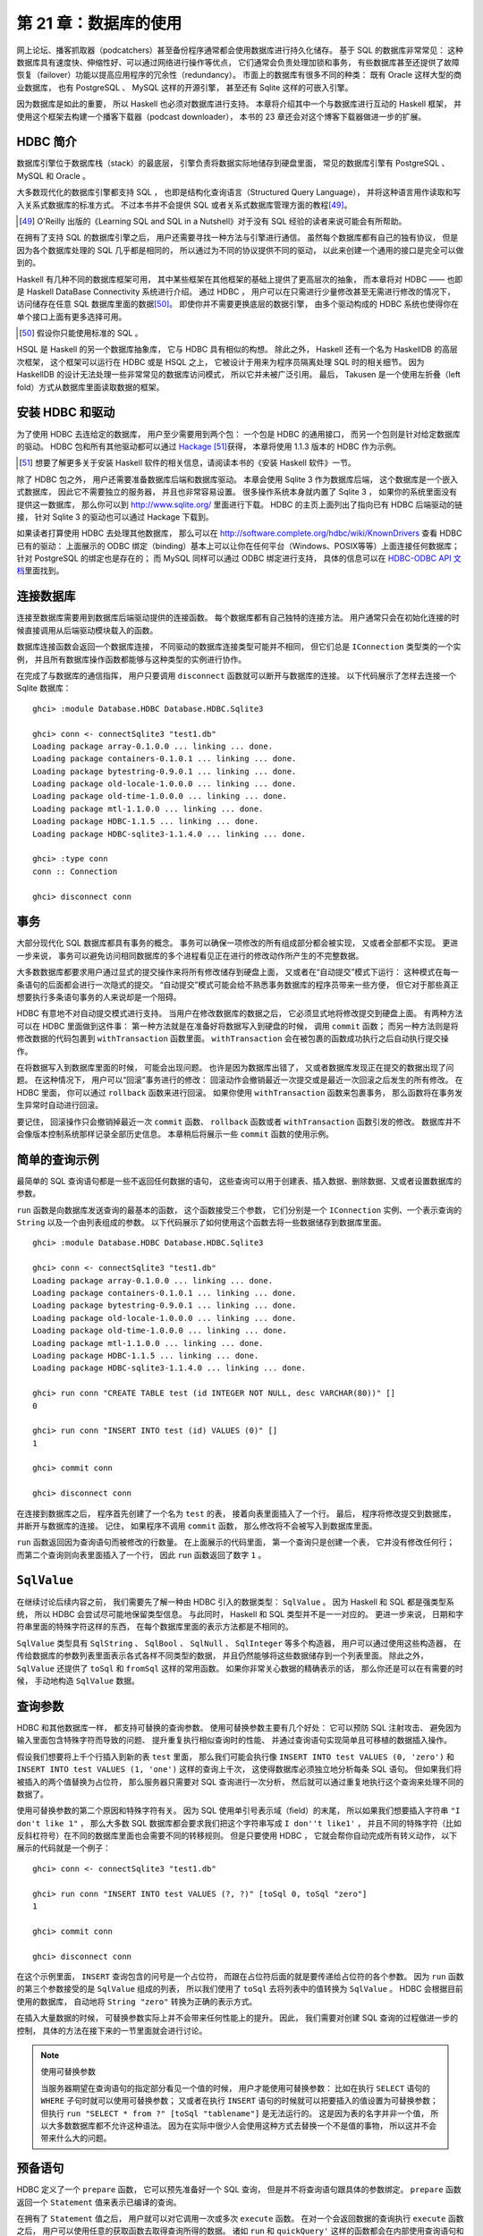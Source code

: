第 21 章：数据库的使用
============================

网上论坛、播客抓取器（podcatchers）甚至备份程序通常都会使用数据库进行持久化储存。
基于 SQL 的数据库非常常见：
这种数据库具有速度快、伸缩性好、可以通过网络进行操作等优点，
它们通常会负责处理加锁和事务，
有些数据库甚至还提供了故障恢复（failover）功能以提高应用程序的冗余性（redundancy）。
市面上的数据库有很多不同的种类：
既有 Oracle 这样大型的商业数据库，
也有 PostgreSQL 、 MySQL 这样的开源引擎，
甚至还有 Sqlite 这样的可嵌入引擎。

因为数据库是如此的重要，
所以 Haskell 也必须对数据库进行支持。
本章将介绍其中一个与数据库进行互动的 Haskell 框架，
并使用这个框架去构建一个播客下载器（podcast downloader），
本书的 23 章还会对这个博客下载器做进一步的扩展。


HDBC 简介
-------------

数据库引擎位于数据库栈（stack）的最底层，
引擎负责将数据实际地储存到硬盘里面，
常见的数据库引擎有 PostgreSQL 、 MySQL 和 Oracle 。

大多数现代化的数据库引擎都支持 SQL ，
也即是结构化查询语言（Structured Query Language），
并将这种语言用作读取和写入关系式数据库的标准方式。
不过本书并不会提供 SQL 或者关系式数据库管理方面的教程\ [49]_\ 。

.. [49] O'Reilly 出版的《Learning SQL and SQL in a Nutshell》对于没有 SQL 经验的读者来说可能会有所帮助。

在拥有了支持 SQL 的数据库引擎之后，
用户还需要寻找一种方法与引擎进行通信。
虽然每个数据库都有自己的独有协议，
但是因为各个数据库处理的 SQL 几乎都是相同的，
所以通过为不同的协议提供不同的驱动，
以此来创建一个通用的接口是完全可以做到的。

Haskell 有几种不同的数据库框架可用，
其中某些框架在其他框架的基础上提供了更高层次的抽象，
而本章将对 HDBC —— 也即是 Haskell DataBase Connectivity 系统进行介绍。
通过 HDBC ，
用户可以在只需进行少量修改甚至无需进行修改的情况下，
访问储存在任意 SQL 数据库里面的数据\ [50]_\ 。
即使你并不需要更换底层的数据引擎，
由多个驱动构成的 HDBC 系统也使得你在单个接口上面有更多选择可用。

.. [50] 假设你只能使用标准的 SQL 。

HSQL 是 Haskell 的另一个数据库抽象库，
它与 HDBC 具有相似的构想。
除此之外，
Haskell 还有一个名为 HaskellDB 的高层次框架，
这个框架可以运行在 HDBC 或是 HSQL 之上，
它被设计于用来为程序员隔离处理 SQL 时的相关细节。
因为 HaskellDB 的设计无法处理一些非常常见的数据库访问模式，
所以它并未被广泛引用。
最后，
Takusen 是一个使用左折叠（left fold）方式从数据库里面读取数据的框架。


安装 HDBC 和驱动
----------------------

为了使用 HDBC 去连给定的数据库，
用户至少需要用到两个包：
一个包是 HDBC 的通用接口，
而另一个包则是针对给定数据库的驱动。
HDBC 包和所有其他驱动都可以通过 `Hackage <http://hackage.haskell.org/>`_ \ [51]_\ 获得，
本章将使用 1.1.3 版本的 HDBC 作为示例。

.. [51] 想要了解更多关于安装 Haskell 软件的相关信息，请阅读本书的《安装 Haskell 软件》一节。

除了 HDBC 包之外，
用户还需要准备数据库后端和数据库驱动。
本章会使用 Sqlite 3 作为数据库后端，
这个数据库是一个嵌入式数据库，
因此它不需要独立的服务器，
并且也非常容易设置。
很多操作系统本身就内置了 Sqlite 3 ，
如果你的系统里面没有提供这一数据库，
那么你可以到 http://www.sqlite.org/ 里面进行下载。
HDBC 的主页上面列出了指向已有 HDBC 后端驱动的链接，
针对 Sqlite 3 的驱动也可以通过 Hackage 下载到。

如果读者打算使用 HDBC 去处理其他数据库，
那么可以在 http://software.complete.org/hdbc/wiki/KnownDrivers 查看 HDBC 已有的驱动：
上面展示的 ODBC 绑定（binding）基本上可以让你在任何平台（Windows、POSIX等等）上面连接任何数据库；
针对 PostgreSQL 的绑定也是存在的；
而 MySQL 同样可以通过 ODBC 绑定进行支持，
具体的信息可以在 `HDBC-ODBC API 文档 <http://software.complete.org/static/hdbc-odbc/doc/HDBC-odbc/>`_\ 里面找到。


连接数据库
---------------

连接至数据库需要用到数据库后端驱动提供的连接函数。
每个数据库都有自己独特的连接方法。
用户通常只会在初始化连接的时候直接调用从后端驱动模块载入的函数。

数据库连接函数会返回一个数据库连接，
不同驱动的数据库连接类型可能并不相同，
但它们总是 ``IConnection`` 类型类的一个实例，
并且所有数据库操作函数都能够与这种类型的实例进行协作。

在完成了与数据库的通信指挥，
用户只要调用 ``disconnect`` 函数就可以断开与数据库的连接。
以下代码展示了怎样去连接一个 Sqlite 数据库：

::

    ghci> :module Database.HDBC Database.HDBC.Sqlite3

    ghci> conn <- connectSqlite3 "test1.db"
    Loading package array-0.1.0.0 ... linking ... done.
    Loading package containers-0.1.0.1 ... linking ... done.
    Loading package bytestring-0.9.0.1 ... linking ... done.
    Loading package old-locale-1.0.0.0 ... linking ... done.
    Loading package old-time-1.0.0.0 ... linking ... done.
    Loading package mtl-1.1.0.0 ... linking ... done.
    Loading package HDBC-1.1.5 ... linking ... done.
    Loading package HDBC-sqlite3-1.1.4.0 ... linking ... done.

    ghci> :type conn
    conn :: Connection

    ghci> disconnect conn


事务
-----------

大部分现代化 SQL 数据库都具有事务的概念。
事务可以确保一项修改的所有组成部分都会被实现，
又或者全部都不实现。
更进一步来说，
事务可以避免访问相同数据库的多个进程看见正在进行的修改动作所产生的不完整数据。

大多数数据库都要求用户通过显式的提交操作来将所有修改储存到硬盘上面，
又或者在“自动提交”模式下运行：
这种模式在每一条语句的后面都会进行一次隐式的提交。
“自动提交”模式可能会给不熟悉事务数据库的程序员带来一些方便，
但它对于那些真正想要执行多条语句事务的人来说却是一个阻碍。

HDBC 有意地不对自动提交模式进行支持。
当用户在修改数据库的数据之后，
它必须显式地将修改提交到硬盘上面。
有两种方法可以在 HDBC 里面做到这件事：
第一种方法就是在准备好将数据写入到硬盘的时候，
调用 ``commit`` 函数；
而另一种方法则是将修改数据的代码包裹到 ``withTransaction`` 函数里面。
``withTransaction`` 会在被包裹的函数成功执行之后自动执行提交操作。

在将数据写入到数据库里面的时候，
可能会出现问题。
也许是因为数据库出错了，
又或者数据库发现正在提交的数据出现了问题。
在这种情况下，
用户可以“回滚”事务进行的修改：
回滚动作会撤销最近一次提交或是最近一次回滚之后发生的所有修改。
在 HDBC 里面，
你可以通过 ``rollback`` 函数来进行回滚。
如果你使用 ``withTransaction`` 函数来包裹事务，
那么函数将在事务发生异常时自动进行回滚。

要记住，
回滚操作只会撤销掉最近一次 ``commit`` 函数、 ``rollback`` 函数或者 ``withTransaction`` 函数引发的修改。
数据库并不会像版本控制系统那样记录全部历史信息。
本章稍后将展示一些 ``commit`` 函数的使用示例。

.. 新版的 MySQL 默认已经使用 InnoDB 了，省略本段的翻译。
    .. warning::

        One popular database, MySQL, does not support transactions with its default table type. In its default configuration, MySQL will silently ignore calls to commit or rollback and will commit all changes to disk immediately. The HDBC ODBC driver has instructions for configuring MySQL to indicate to HDBC that it does not support transactions, which will cause commit and rollback to generate errors. Alternatively, you can use InnoDB tables with MySQL, which do support transactions. InnoDB tables are recommended for use with HDBC.


简单的查询示例
-------------------

最简单的 SQL 查询语句都是一些不返回任何数据的语句，
这些查询可以用于创建表、插入数据、删除数据、又或者设置数据库的参数。

``run`` 函数是向数据库发送查询的最基本的函数，
这个函数接受三个参数，
它们分别是一个 ``IConnection`` 实例、一个表示查询的 ``String`` 以及一个由列表组成的参数。
以下代码展示了如何使用这个函数去将一些数据储存到数据库里面。

::

    ghci> :module Database.HDBC Database.HDBC.Sqlite3

    ghci> conn <- connectSqlite3 "test1.db"
    Loading package array-0.1.0.0 ... linking ... done.
    Loading package containers-0.1.0.1 ... linking ... done.
    Loading package bytestring-0.9.0.1 ... linking ... done.
    Loading package old-locale-1.0.0.0 ... linking ... done.
    Loading package old-time-1.0.0.0 ... linking ... done.
    Loading package mtl-1.1.0.0 ... linking ... done.
    Loading package HDBC-1.1.5 ... linking ... done.
    Loading package HDBC-sqlite3-1.1.4.0 ... linking ... done.

    ghci> run conn "CREATE TABLE test (id INTEGER NOT NULL, desc VARCHAR(80))" []
    0

    ghci> run conn "INSERT INTO test (id) VALUES (0)" []
    1

    ghci> commit conn

    ghci> disconnect conn

在连接到数据库之后，
程序首先创建了一个名为 ``test`` 的表，
接着向表里面插入了一个行。
最后，
程序将修改提交到数据库，
并断开与数据库的连接。
记住，
如果程序不调用 ``commit`` 函数，
那么修改将不会被写入到数据库里面。

``run`` 函数返回因为查询语句而被修改的行数量。
在上面展示的代码里面，
第一个查询只是创建一个表，
它并没有修改任何行；
而第二个查询则向表里面插入了一个行，
因此 ``run`` 函数返回了数字 ``1`` 。


``SqlValue``
-------------------

在继续讨论后续内容之前，
我们需要先了解一种由 HDBC 引入的数据类型： 
``SqlValue`` 。
因为 Haskell 和 SQL 都是强类型系统，
所以 HDBC 会尝试尽可能地保留类型信息。
与此同时，
Haskell 和 SQL 类型并不是一一对应的。
更进一步来说，
日期和字符串里面的特殊字符这样的东西，
在每个数据库里面的表示方法都是不相同的。

``SqlValue`` 类型具有 ``SqlString`` 、 ``SqlBool`` 、 ``SqlNull`` 、 ``SqlInteger`` 等多个构造器，
用户可以通过使用这些构造器，
在传给数据库的参数列表里面表示各式各样不同类型的数据，
并且仍然能够将这些数据储存到一个列表里面。
除此之外，
``SqlValue`` 还提供了 ``toSql`` 和 ``fromSql`` 这样的常用函数。
如果你非常关心数据的精确表示的话，
那么你还是可以在有需要的时候，
手动地构造 ``SqlValue`` 数据。


查询参数
--------------------

HDBC 和其他数据库一样，
都支持可替换的查询参数。
使用可替换参数主要有几个好处：
它可以预防 SQL 注射攻击、
避免因为输入里面包含特殊字符而导致的问题、
提升重复执行相似查询时的性能、
并通过查询语句实现简单且可移植的数据插入操作。

假设我们想要将上千个行插入到新的表 ``test`` 里面，
那么我们可能会执行像 ``INSERT INTO test VALUES (0, 'zero')`` 和 ``INSERT INTO test VALUES (1, 'one')`` 这样的查询上千次，
这使得数据库必须独立地分析每条 SQL 语句。
但如果我们将被插入的两个值替换为占位符，
那么服务器只需要对 SQL 查询进行一次分析，
然后就可以通过重复地执行这个查询来处理不同的数据了。

使用可替换参数的第二个原因和特殊字符有关。
因为 SQL 使用单引号表示域（field）的末尾，
所以如果我们想要插入字符串 ``"I don't like 1"`` ，
那么大多数 SQL 数据库都会要求我们把这个字符串写成 ``I don''t like1'`` ，
并且不同的特殊字符（比如反斜杠符号）在不同的数据库里面也会需要不同的转移规则。
但是只要使用 HDBC ，
它就会帮你自动完成所有转义动作，
以下展示的代码就是一个例子：

::

    ghci> conn <- connectSqlite3 "test1.db"

    ghci> run conn "INSERT INTO test VALUES (?, ?)" [toSql 0, toSql "zero"]
    1

    ghci> commit conn

    ghci> disconnect conn

在这个示例里面，
``INSERT`` 查询包含的问号是一个占位符，
而跟在占位符后面的就是要传递给占位符的各个参数。
因为 ``run`` 函数的第三个参数接受的是 ``SqlValue`` 组成的列表，
所以我们使用了 ``toSql`` 去将列表中的值转换为 ``SqlValue`` 。
HDBC 会根据目前使用的数据库，
自动地将 ``String "zero"`` 转换为正确的表示方式。

在插入大量数据的时候，
可替换参数实际上并不会带来任何性能上的提升。
因此，
我们需要对创建 SQL 查询的过程做进一步的控制，
具体的方法在接下来的一节里面就会进行讨论。

.. note:: 使用可替换参数

    当服务器期望在查询语句的指定部分看见一个值的时候，
    用户才能使用可替换参数：
    比如在执行 ``SELECT`` 语句的 ``WHERE`` 子句时就可以使用可替换参数；
    又或者在执行 ``INSERT`` 语句的时候就可以把要插入的值设置为可替换参数；
    但执行 ``run "SELECT * from ?" [toSql "tablename"]`` 是无法运行的。
    这是因为表的名字并非一个值，
    所以大多数数据库都不允许这种语法。
    因为在实际中很少人会使用这种方式去替换一个不是值的事物，
    所以这并不会带来什么大的问题。


预备语句
-----------

HDBC 定义了一个 ``prepare`` 函数，
它可以预先准备好一个 SQL 查询，
但是并不将查询语句跟具体的参数绑定。
``prepare`` 函数返回一个 ``Statement`` 值来表示已编译的查询。

在拥有了 ``Statement`` 值之后，
用户就可以对它调用一次或多次 ``execute`` 函数。
在对一个会返回数据的查询执行 ``execute`` 函数之后，
用户可以使用任意的获取函数去取得查询所得的数据。
诸如 ``run`` 和 ``quickQuery'`` 这样的函数都会在内部使用查询语句和 ``execute`` 函数；
为了让用户可以更快捷妥当地执行常见的任务，
像是 ``run`` 和 ``quickQuery'`` 这样的函数都会在内部使用 ``Statement`` 值和 ``execute`` 函数。
当用户需要对查询的具体执行过程有更多的控制时，
就可以考虑使用 ``Statement`` 而不是 ``run`` 函数。

以下代码展示了如何通过 ``Statement`` 值，
在只使用一条查询的情况下插入多个值：

::

    ghci> conn <- connectSqlite3 "test1.db"

    ghci> stmt <- prepare conn "INSERT INTO test VALUES (?, ?)"
    
    ghci> execute stmt [toSql 1, toSql "one"]
    1

    ghci> execute stmt [toSql 2, toSql "two"]
    1

    ghci> execute stmt [toSql 3, toSql "three"]
    1

    ghci> execute stmt [toSql 4, SqlNull]
    1

    ghci> commit conn

    ghci> disconnect conn 

在这段代码里面，
我们创建了一个预备语句并使用 ``stmt`` 函数去调用它。
我们一共执行了那个语句四次，
每次都向它传递了不同的参数，
这些参数会被用于替换原有查询字符串中的问号。
在代码的最后，
我们提交了修改并断开数据库。

为了方便地重复执行同一个预备语句，
HDBC 还提供了 ``executeMany`` 函数，
这个函数接受一个由多个数据行组成的列表作为参数，
而列表中的数据行就是需要调用预备语句的数据行。
正如以下代码所示：

::

    ghci> conn <- connectSqlite3 "test1.db"

    ghci> stmt <- prepare conn "INSERT INTO test VALUES (?, ?)"

    ghci> executeMany stmt [[toSql 5, toSql "five's nice"], [toSql 6, SqlNull]]

    ghci> commit conn

    ghci> disconnect conn

.. note:: 更高效的查询执行方法

    在服务器上面，
    大多数数据库都会对 ``executeMany`` 函数进行优化，
    使得查询字符串只会被编译一次而不是多次。\ [52]_\ 
    在一次插入大量数据的时候，
    这种优化可以带来极为有效的性能提升。
    有些数据库还可以将这种优化应用到执行查询语句上面，
    并并非所有数据库都能做到这一点。

    .. [52] 对于不支持这一优化的数据库，HDBC 会通过模拟这一行为来为用户提供一致的 API ，以便执行重复的查询。


读取结果
------------

本章在前面已经介绍过如何通过查询语句，
将数据插入到数据库；
在接下来的内容中，
我们将学习从数据库里面获取数据的方法。
``quickQuery'`` 函数的类型和 ``run`` 函数非常相似，
只不过 ``quickQuery'`` 函数返回的是一个由查询结果组成的列表而不是被改动的行数量。
``quickQuery'`` 函数通常与 ``SELECT`` 语句一起使用，
正如以下代码所示：

::

    ghci> conn <- connectSqlite3 "test1.db"

    ghci> quickQuery' conn "SELECT * from test where id < 2" []
    [[SqlString "0",SqlNull],[SqlString "0",SqlString "zero"],[SqlString "1",SqlString "one"]]

    ghci> disconnect conn

正如之前展示过的一样，
``quickQuery'`` 函数能够接受可替换参数。
上面的代码没有使用任何可替换参数，
所以在调用 ``quickQuery'`` 的时候，
我们没有在函数调用的末尾给定任何的可替换值。
``quickQuery'`` 返回一个由行组成的列表，
其中每个行都会被表示为 ``[SqlValue]`` ，
而行里面的值会根据数据库返回时的顺序进行排列。
在有需要的时候，
用户可以使用 ``fromSql`` 可以将这些值转换为普通的 Haskell 类型。

因为 ``quickQuery'`` 的输出有一些难读，
我们可以对上面的示例进行一些扩展，
将它的结果格式化得更美观一些。
以下代码展示了对结果进行格式化的具体方法：

::

    -- file: ch21/query.hs
    import Database.HDBC.Sqlite3 (connectSqlite3)
    import Database.HDBC

    {- | 定义一个函数，它接受一个表示要获取的最大 id 值作为参数。
    函数会从 test 数据库里面获取所有匹配的行，并以一种美观的方式将它们打印到屏幕上面。 -}
    query :: Int -> IO ()
    query maxId = 
        do -- 连接数据库
            conn <- connectSqlite3 "test1.db"

            -- 执行查询并将结果储存在 r 里面
            r <- quickQuery' conn
                "SELECT id, desc from test where id <= ? ORDER BY id, desc"
                [toSql maxId]

            -- 将每个行转换为 String
            let stringRows = map convRow r

            -- 打印行
            mapM_ putStrLn stringRows

            -- 断开与服务器之间的连接
            disconnect conn

        where convRow :: [SqlValue] -> String
            convRow [sqlId, sqlDesc] = 
                show intid ++ ": " ++ desc
                where intid = (fromSql sqlId)::Integer
                    desc = case fromSql sqlDesc of
                                Just x -> x
                                Nothing -> "NULL"
            convRow x = fail $ "Unexpected result: " ++ show x

这个程序所做的工作和本书之前展示过的 **ghci** 示例差不多，
唯一的区别就是新添加了一个 ``convRow`` 函数。
这个函数接受来自数据库行的数据，
并将它转换为一个易于打印的 ``String`` 值。

注意，
这个程序会直接通过 ``fromSql`` 取出 ``intid`` 值，
但是在处理 ``fromSql sqlDesc`` 的时候却使用了 ``Maybe String`` 。
不知道你是否还记得，
我们在定义表的时候，
曾经将表的第一列设置为不准包含 ``NULL`` 值，
但是第二列却没有进行这样的设置。
所以，
程序不需要担心第一列是否会包含 ``NULL`` 值，
只要对第二行进行处理就可以了。
虽然我们也可以使用 ``fromSql`` 去将第二行的值直接转换为 ``String`` ，
但是这样一来的话，
程序只要遇到 ``NULL`` 值就会出现异常。
因此，
我们需要把 SQL 的 ``NULL`` 转换为字符串 ``"NULL"`` 。
虽然这个值在打印的时候可能会与字符串 ``'NULL'`` 出现混淆，
但对于这个例子来说，
这样的问题还是可以接受的。
让我们尝试在 **ghci** 里面调用这个函数：

::

    ghci> :load query.hs
    [1 of 1] Compiling Main             ( query.hs, interpreted )
    Ok, modules loaded: Main.

    ghci> query 2
    0: NULL
    0: zero
    1: one
    2: two

使用语句进行数据读取操作
^^^^^^^^^^^^^^^^^^^^^^^^^^^^^^^^^^

正如前面的《预备语句》一节所说，
用户可以使用预备语句进行读取操作，
并且在一些环境下，
使用不同的方法从这些语句里面读取出数据将是一件非常有用的事情。
像 ``run`` 、 ``quickQuery'`` 这样的常用函数实际上都是使用语句去完成任务的。

为了创建一个执行读取操作的预备语句，
用户只需要像之前执行写入操作那样使用 ``prepare`` 函数来创建预备语句，
然后使用 ``execute`` 去执行那个预备语句就可以了。
在语句被执行之后，
用户就可以使用各种不同的函数去读取语句中的数据。
``fetchAllRows'`` 函数和 ``quickQuery'`` 函数一样，
都返回 ``[[SqlValue]]`` 类型的值。
除此之外，
还有一个名为 ``sFetchAllRows'`` 的函数，
它在返回每个列的数据之前，
会先将它们转换为 ``Maybe String`` 。
最后，
``fetchAllRowsAL'`` 函数对于每个列返回一个 ``(String, SqlValue)`` 二元组，
其中 ``String`` 类型的值是数据库返回的列名。
本章接下来的《数据库元数据》一节还会介绍其他获取列名的方法。

通过 ``fetchRow`` 函数，
用户可以每次只读取一个行上面的数据，
这个函数会返回 ``IO (Maybe [SqlValue])`` 类型的值：
当所有行都已经被读取了之后，
函数返回 ``Nothing`` ；
如果还有尚未读取的行，
那么函数返回一个行。

惰性读取
^^^^^^^^^^^^^^^^^^

前面的《惰性I/O》一节曾经介绍过如何对文件进行惰性 I/O 操作，
同样的方法也可以用于读取数据库中的数据，
并且在处理可能会返回大量数据的查询时，
这种特性将是非常有用的。
通过惰性地读取数据，
用户可以继续使用 ``fetchAllRows`` 这样的方便的函数，
不必再在行数据到达时手动地读取数据。
通过以谨慎的方式使用数据，
用户可以避免将所有结构都缓存到内存里面。

不过要注意的是，
针对数据库的惰性读取比针对文件的惰性读取要负责得多。
用户在以惰性的方式读取完整个文件之后，
文件就会被关闭，
不会留下什么麻烦的事情。
另一方面，
当用户以惰性的方式从数据库读取完数据之后，
数据库的连接仍然处于打开状态，
以便用户继续执行其他操作。
有些数据库甚至支持同时发送多个查询，
所以 HDBC 是无法在用户完成一次惰性读取之后就关闭连接的。

在使用惰性读取的时候，
有一点是非常重要的：
在尝试关闭连接或者执行一个新的查询之前，
一定要先将整个数据集读取完。
我们推荐你使用严格（strict）函数又或者以一行接一行的方式进行处理，
从而尽量避免惰性读取带来的复杂的交互行为。

.. tip::

    如果你是刚开始使用 HDBC ，
    又或者对惰性读取的概念并不熟悉，
    但是又需要读取大量数据，
    那么可以考虑通过反复调用 ``fetchRow`` 来获取数据。
    这是因为惰性读取虽然是一种非常强大而且有用的工具，
    但是正确地使用它并不是那么容易的。

要对数据库进行惰性读取，
只需要使用不带单引号版本的数据库函数就可以了。
比如 ``fetchAllRows`` 就是 ``fetchAllRows'`` 的惰性读取版本。
惰性函数的类型和对应的严格版本函数的类型一样。
以下代码展示了一个惰性读取示例：

::

    ghci> conn <- connectSqlite3 "test1.db"

    ghci> stmt <- prepare conn "SELECT * from test where id < 2"

    ghci> execute stmt []
    0

    ghci> results <- fetchAllRowsAL stmt
    [[("id",SqlString "0"),("desc",SqlNull)],[("id",SqlString "0"),("desc",SqlString "zero")],[("id",SqlString "1"),("desc",SqlString "one")]]

    ghci> mapM_ print results
    [("id",SqlString "0"),("desc",SqlNull)]
    [("id",SqlString "0"),("desc",SqlString "zero")]
    [("id",SqlString "1"),("desc",SqlString "one")]

    ghci> disconnect conn

虽然使用 ``fetchAllRowsAL'`` 函数也可以达到取出所有行的效果，
但是如果需要读取的数据集非常大，
那么 ``fetchAllRowsAL'`` 函数可能就会消耗非常多的内容。
通过以惰性的方式读取数据，
我们同样可以读取非常大的数据集，
但是只需要使用常数数量的内存。
惰性版本的数据库读取函数会把结果放到一个块里面进行求值；
而严格版的数据库读取函数则会直接获取所有结果，
把它们储存到内存里面，
接着打印。


数据库元数据
---------------

在一些情况下，
能够知道一些关于数据库自身的信息是非常有用的。
比如说，
一个程序可能会想要看看数据库里面目前已有的表，
然后自动创建缺失的表或者对数据库的模式（schema）进行更新。
而在另外一些情况下，
程序可能会需要根据正在使用的数据库后端对自己的行为进行修改。

通过使用 ``getTables`` 函数，
我们可以取得数据库目前已定义的所有列表；
而 ``describeTable`` 函数则可以告诉我们给定表的各个列的定义信息。

调用 ``dbServerVer`` 和 ``proxiedClientName`` 可以帮助我们了解正在运行的数据库服务器，
而 ``dbTransactionSupport`` 函数则可以让我们了解到数据库是否支持事务。
以下代码展示了这三个函数的调用示例：

::

    ghci> conn <- connectSqlite3 "test1.db"

    ghci> getTables conn
    ["test"]

    ghci> proxiedClientName conn
    "sqlite3"

    ghci> dbServerVer conn
    "3.5.9"

    ghci> dbTransactionSupport conn
    True

    ghci> disconnect conn

``describeResult`` 函数返回一组 ``[(String, SqlColDesc)]`` 类型的二元组，
二元组的第一个项是列的名字，
第二个项则是与列相关的信息：
列的类型、大小以及这个列能够为 ``NULL`` 等等。
完整的描述可以参考 HDBC 的 API 手册。

需要注意一点是，
某些数据库并不能提供所有这些元数据。
在这种情况下，
程序将引发一个异常。
比如 Sqlite3 就不支持前面提到的 ``describeResult`` 和 ``describeTable`` 。


错误处理
-------------

HDBC 在错误出现时会引发异常，
异常的类型为 ``SqlError`` 。
这些异常会传递来自底层 SQL 引擎的信息，
比如数据库的状态、错误信息、数据库的数字错误代号等等。

因为 **ghci** 并不清楚应该如何向用户展示一个 ``SqlError`` ，
所以这个异常将导致程序停止，
并打印一条没有什么用的信息。
就像这样：

::

    ghci> conn <- connectSqlite3 "test1.db"

    ghci> quickQuery' conn "SELECT * from test2" []
    *** Exception: (unknown)

    ghci> disconnect conn

上面的这段代码因为使用了 ``SELECT`` 去获取一个不存在的表，
所以引发了错误，
但 **ghci** 返回的的错误信息并没有说清楚这一点。
通过使用 ``handleSqlError`` 辅助函数，
我们可以捕捉 ``SqlError`` 并将它重新抛出为 ``IOError`` 。
这种格式的错误可以被 **ghci** 打印，
但是这种格式会使得用户比较难于通过编程的方式来获取错误信息的指定部分。
以下是一个使用 ``handleSqlError`` 处理异常的例子：

::

    ghci> conn <- connectSqlite3 "test1.db"

    ghci> handleSqlError $ quickQuery' conn "SELECT * from test2" []
    *** Exception: user error (SQL error: SqlError {seState = "", seNativeError = 1, seErrorMsg = "prepare 20: SELECT * from test2: no such table: test2"})

    ghci> disconnect conn

这个新的错误提示具有更多信息，
它甚至包含了一条说明 ``test2`` 表并不存在的消息，
这比之前的错误提示有用得多了。
作为一种标准实践（standard practice），
很多 HDBC 程序员都将 ``main = handleSqlError $ do`` 放到程序的开头，
确保所有未被捕获的 ``SqlError`` 都会以更有效的方式被打印。

除了 ``handleSqlError`` 之外，
HDBC 还提供了 ``catchSql`` 和 ``handleSql`` 这两个函数，
它们类似于标准的 ``catch`` 函数和 ``handle`` 函数，
主要的区别在于 ``catchSql`` 和 ``handleSql`` 只会中断 HDBC 错误。
想要了解更多关于错误处理的信息，
可以参考本书第 19 章《错误处理》一章。
